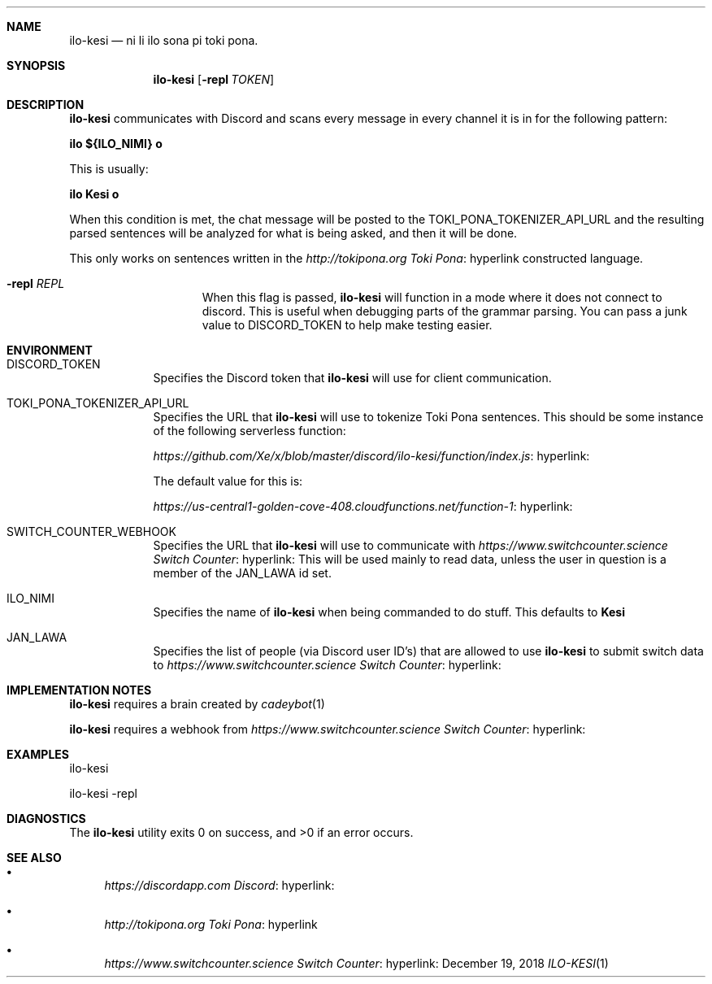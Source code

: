 .Dd December 19, 2018
.Dt ILO-KESI 1 URM


.Sh NAME
.Nm ilo-kesi
.Nd ni li ilo sona pi toki pona.


.Sh SYNOPSIS
.Nm
.Op Fl repl Ar TOKEN


.Sh DESCRIPTION
.Nm
communicates with Discord and scans every message in every channel it is in for the following pattern:

.Li ilo ${ILO_NIMI} o

This is usually:

.Li ilo Kesi o

When this condition is met, the chat message will be posted to the
.Ev TOKI_PONA_TOKENIZER_API_URL
and the resulting parsed sentences will be analyzed for what is being asked, and then it will be done.

This only works on sentences written in the
.Lk hyperlink http://tokipona.org Toki Pona
constructed language.

.Bl -tag -width "routed" -offset -indent -compact

.It Fl repl Ar REPL
When this flag is passed,
.Nm
will function in a mode where it does not connect to discord. This is useful when debugging parts of the grammar parsing. You can pass a junk value to
.Ev DISCORD_TOKEN
to help make testing easier.

.El


.Sh ENVIRONMENT

.Bl -tag -width " " -offset indent -compact

.It Ev DISCORD_TOKEN
Specifies the Discord token that 
.Nm
will use for client communication.

.It Ev TOKI_PONA_TOKENIZER_API_URL
Specifies the URL that 
.Nm
will use to tokenize Toki Pona sentences. This should be some instance of the following serverless function:

.Lk hyperlink: https://github.com/Xe/x/blob/master/discord/ilo-kesi/function/index.js

The default value for this is:

.Lk hyperlink: https://us-central1-golden-cove-408.cloudfunctions.net/function-1

.It Ev SWITCH_COUNTER_WEBHOOK
Specifies the URL that
.Nm
will use to communicate with
.Lk hyperlink: https://www.switchcounter.science Switch Counter
.
This will be used mainly to read data, unless the user in question is a member of the
.Ev JAN_LAWA
id set.

.It Ev ILO_NIMI
Specifies the name of
.Nm
when being commanded to do stuff. This defaults to
.Li Kesi
.

.It JAN_LAWA
Specifies the list of people (via Discord user ID's) that are allowed to use
.Nm
to submit switch data to
.Lk hyperlink: https://www.switchcounter.science Switch Counter
.

.El


.Sh IMPLEMENTATION NOTES

.Nm
requires a brain created by
.Xr cadeybot 1
.

.Nm
requires a webhook from
.Lk hyperlink: https://www.switchcounter.science Switch Counter
.


.Sh EXAMPLES

ilo-kesi

ilo-kesi -repl


.Sh DIAGNOSTICS

.Ex -std ilo-kesi


.Sh SEE ALSO

.Bl -bullet

.It
.Lk hyperlink: https://discordapp.com Discord

.It
.Lk hyperlink http://tokipona.org Toki Pona

.It
.Lk hyperlink: https://www.switchcounter.science Switch Counter

.El
